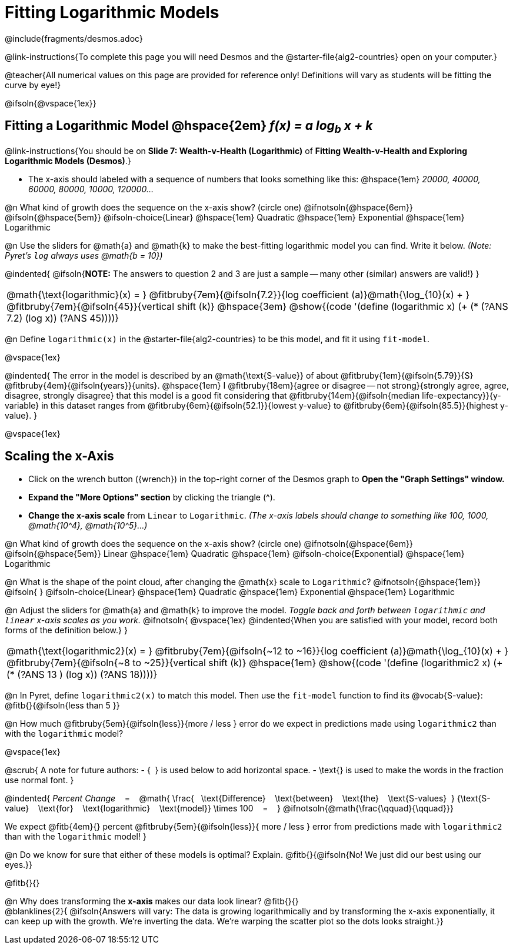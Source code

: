 = Fitting Logarithmic Models

++++
<style>

#content { display: block !important; }
div#body.workbookpage .studentAnswerShort { min-width: 30pt; } .studentAnswerMedium { min-width: 30pt !important;}

/* Shrink vertical spacing on fitbruby */
.fitbruby{padding-top: 1rem;}

</style>
++++

////
- Import Desmos Styles
-
- This includes some inline CSS which loads the Desmos font,
- which includes special glyphs used for icons on Desmos.com
-
- It also defines the classname '.desmosbutton', which is used
- to style all demos glyphs
-
- Finally, it defines AsciiDoc variables for glyphs we use:
- {points}
- {caret}
- {magnifying}
- {wrench}
-
- Here's an example of using these:
- This is a wrench icon in desmos: [.desmosbutton]#{wrench}#
////

@include{fragments/desmos.adoc}

@link-instructions{To complete this page you will need Desmos and the @starter-file{alg2-countries} open on your computer.}

@teacher{All numerical values on this page are provided for reference only! Definitions will vary as students will be fitting the curve by eye!}

@ifsoln{@vspace{1ex}}

== Fitting a Logarithmic Model @hspace{2em} __f(x) = a log~b~ x + k__
@link-instructions{You should be on *Slide 7: Wealth-v-Health (Logarithmic)* of *Fitting Wealth-v-Health and Exploring Logarithmic Models (Desmos)*.}

- The x-axis should labeled with a sequence of numbers that looks something like this: @hspace{1em} _20000, 40000, 60000, 80000, 10000, 120000..._ 


@n What kind of growth does the sequence on the x-axis show? (circle one) @ifnotsoln{@hspace{6em}} @ifsoln{@hspace{5em}}
@ifsoln-choice{Linear} 		@hspace{1em}
Quadratic 					@hspace{1em}
Exponential 				@hspace{1em}
Logarithmic

@n Use the sliders for @math{a} and @math{k} to make the best-fitting logarithmic model you can find. Write it below. _(Note: Pyret's `log` always uses @math{b = 10})_

@indented{
@ifsoln{*NOTE:* The answers to question 2 and 3 are just a sample -- many other (similar) answers are valid!}
}

[cols="^1a", grid="none", frame="none", stripes="none"]
|===
|
@math{\text{logarithmic}(x) = }
@fitbruby{7em}{@ifsoln{7.2}}{log coefficient (a)}@math{\log_{10}(x) + }
@fitbruby{7em}{@ifsoln{45}}{vertical shift (k)}
@hspace{3em}
@show{(code '(define (logarithmic x) (+ (* (?ANS 7.2) (log x)) (?ANS 45))))}
|===




@n Define `logarithmic(x)` in the @starter-file{alg2-countries} to be this model, and fit it using `fit-model`.

@vspace{1ex}

@indented{
The error in the model is described by an @math{\text{S-value}} of about
@fitbruby{1em}{@ifsoln{5.79}}{S}
@fitbruby{4em}{@ifsoln{years}}{units}. @hspace{1em} I
@fitbruby{18em}{agree or disagree -- not strong}{strongly agree, agree, disagree, strongly disagree} that this model is a good fit considering that
@fitbruby{14em}{@ifsoln{median life-expectancy}}{y-variable} in this dataset ranges from 
@fitbruby{6em}{@ifsoln{52.1}}{lowest y-value} to 
@fitbruby{6em}{@ifsoln{85.5}}{highest y-value}.
}

@vspace{1ex}

== Scaling the x-Axis

- Click on the wrench button ([.desmosbutton]#{wrench}#) in the top-right corner of the Desmos graph to *Open the "Graph Settings" window.*
- *Expand the "More Options" section* by clicking the triangle ([.desmosbutton]#{caret}#).
- *Change the x-axis scale* from `Linear` to `Logarithmic`. _(The x-axis labels should change to something like 100, 1000, @math{10^4}, @math{10^5}...)_

@n What kind of growth does the sequence on the x-axis show? (circle one) @ifnotsoln{@hspace{6em}} @ifsoln{@hspace{5em}}
Linear 							@hspace{1em}
Quadratic 						@hspace{1em}
@ifsoln-choice{Exponential} 	@hspace{1em}
Logarithmic

@n What is the shape of the point cloud, after changing the @math{x} scale to `Logarithmic`?  @ifnotsoln{@hspace{1em}} @ifsoln{{nbsp}} 
@ifsoln-choice{Linear} 	 	    @hspace{1em}
Quadratic 						@hspace{1em}
Exponential 					@hspace{1em}
Logarithmic

@n Adjust the sliders for @math{a} and @math{k} to improve the model. _Toggle back and forth between `logarithmic` and `linear` x-axis scales as you work._
@ifnotsoln{
@vspace{1ex}
@indented{When you are satisfied with your model, record both forms of the definition below.}
}

[cols="^1a", grid="none", frame="none", stripes="none"]
|===
|
@math{\text{logarithmic2}(x) = }
@fitbruby{7em}{@ifsoln{~12 to ~16}}{log coefficient (a)}@math{\log_{10}(x) + }
@fitbruby{7em}{@ifsoln{~8 to ~25}}{vertical shift (k)}
@hspace{1em}
@show{(code '(define (logarithmic2 x) (+ (* (?ANS 13 ) (log x)) (?ANS 18))))}
|===

@n In Pyret, define `logarithmic2(x)` to match this model.  Then use the `fit-model` function to find its @vocab{S-value}: @fitb{}{@ifsoln{less than 5 }}

@n How much
@fitbruby{5em}{@ifsoln{less}}{more / less }
error do we expect in predictions made using `logarithmic2` than with the `logarithmic` model?

@vspace{1ex}

@scrub{
A note for future authors:
- {&#8192;} is used below to add horizontal space.
- \text{} is used to make the words in the fraction use normal font.
}

@indented{
_Percent Change_ &#8192; = &#8192;
@math{
\frac{&#8192; \text{Difference} &#8192; \text{between} &#8192; \text{the} &#8192; \text{S-values}&#8192;}
{\text{S-value} &#8192; \text{for} &#8192; \text{logarithmic} &#8192; \text{model}}
\times 100 &#8192; = &#8192; }
@ifnotsoln{@math{\frac{\qquad}{\qquad}}}

We expect 
@fitb{4em}{} percent
@fitbruby{5em}{@ifsoln{less}}{ more / less }
error from predictions made with `logarithmic2` than with the `logarithmic` model!
}


@n Do we know for sure that either of these models is optimal? Explain. @fitb{}{@ifsoln{No! We just did our best using our eyes.}}

@fitb{}{}

@n Why does transforming the *x-axis* makes our data look linear? @fitb{}{} +
@blanklines{2}{
@ifsoln{Answers will vary: The data is growing logarithmically and by transforming the x-axis exponentially, it can keep up with the growth. We're inverting the data. We're warping the scatter plot so the dots looks straight.}}
